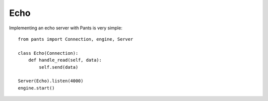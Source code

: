 Echo
****

Implementing an echo server with Pants is very simple::

    from pants import Connection, engine, Server
    
    class Echo(Connection):
        def handle_read(self, data):
            self.send(data)
    
    Server(Echo).listen(4000)
    engine.start()
